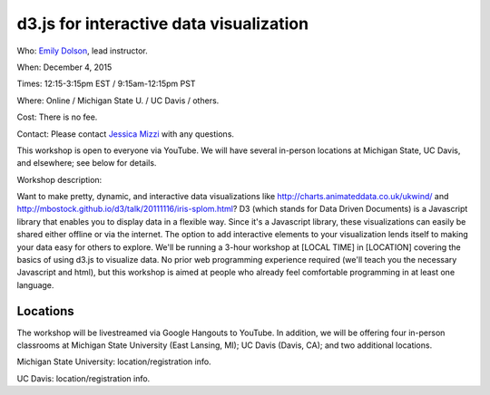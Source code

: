 d3.js for interactive data visualization
========================================

Who: `Emily Dolson <http://cse.msu.edu/~dolsonem/>`__, lead instructor.

When: December 4, 2015

Times: 12:15-3:15pm EST / 9:15am-12:15pm PST

Where: Online / Michigan State U. / UC Davis / others.

Cost: There is no fee.

Contact: Please contact `Jessica Mizzi <mailto:jessica.mizzi@gmail.com>`__ with any questions.

This workshop is open to everyone via YouTube.  We will have several in-person
locations at Michigan State, UC Davis, and elsewhere; see below for details.

Workshop description:

Want to make pretty, dynamic, and interactive data visualizations like
http://charts.animateddata.co.uk/ukwind/ and
http://mbostock.github.io/d3/talk/20111116/iris-splom.html? D3 (which
stands for Data Driven Documents) is a Javascript library that enables
you to display data in a flexible way. Since it's a Javascript
library, these visualizations can easily be shared either offline or
via the internet. The option to add interactive elements to your
visualization lends itself to making your data easy for others to
explore. We'll be running a 3-hour workshop at [LOCAL TIME] in
[LOCATION] covering the basics of using d3.js to visualize data. No
prior web programming experience required (we'll teach you the
necessary Javascript and html), but this workshop is aimed at people
who already feel comfortable programming in at least one language.

Locations
---------

The workshop will be livestreamed via Google Hangouts to YouTube.  In
addition, we will be offering four in-person classrooms at Michigan State
University (East Lansing, MI); UC Davis (Davis, CA); and two additional
locations.

Michigan State University: location/registration info.

UC Davis: location/registration info.
